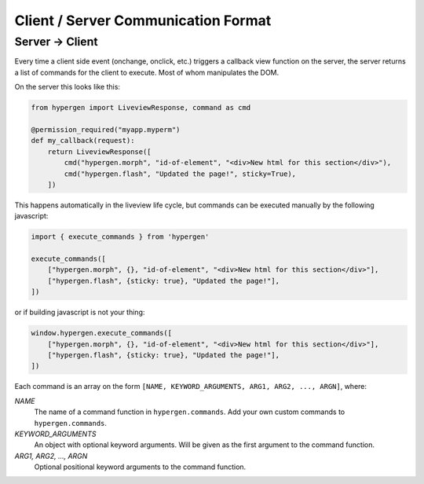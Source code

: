 Client / Server Communication Format
====================================

Server -> Client
----------------

Every time a client side event (onchange, onclick, etc.) triggers a callback view function on the server, the server returns a list of commands for the client to execute. Most of whom manipulates the DOM.

On the server this looks like this:

.. code-block:: python
                
    from hypergen import LiveviewResponse, command as cmd
    
    @permission_required("myapp.myperm")
    def my_callback(request):
        return LiveviewResponse([
            cmd("hypergen.morph", "id-of-element", "<div>New html for this section</div>"),
            cmd("hypergen.flash", "Updated the page!", sticky=True),
        ])
        



This happens automatically in the liveview life cycle, but commands can be executed manually by the following javascript:

.. code-block:: javascript
                
    import { execute_commands } from 'hypergen'

    execute_commands([
        ["hypergen.morph", {}, "id-of-element", "<div>New html for this section</div>"],
        ["hypergen.flash", {sticky: true}, "Updated the page!"],
    ])

or if building javascript is not your thing:

.. code-block:: javascript
                
    window.hypergen.execute_commands([
        ["hypergen.morph", {}, "id-of-element", "<div>New html for this section</div>"],
        ["hypergen.flash", {sticky: true}, "Updated the page!"],
    ])

Each command is an array on the form ``[NAME, KEYWORD_ARGUMENTS, ARG1, ARG2, ..., ARGN]``, where:

*NAME*
    The name of a command function in ``hypergen.commands``. Add your own custom commands to
    ``hypergen.commands``.
*KEYWORD_ARGUMENTS*
    An object with optional keyword arguments. Will be given as the first argument to the command
    function.
*ARG1, ARG2, ..., ARGN*
    Optional positional keyword arguments to the command function.
